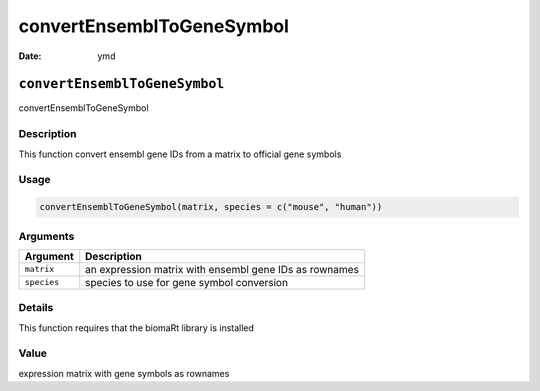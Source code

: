 ==========================
convertEnsemblToGeneSymbol
==========================

:Date: ymd

``convertEnsemblToGeneSymbol``
==============================

convertEnsemblToGeneSymbol

Description
-----------

This function convert ensembl gene IDs from a matrix to official gene
symbols

Usage
-----

.. code:: r

   convertEnsemblToGeneSymbol(matrix, species = c("mouse", "human"))

Arguments
---------

+-------------------------------+--------------------------------------+
| Argument                      | Description                          |
+===============================+======================================+
| ``matrix``                    | an expression matrix with ensembl    |
|                               | gene IDs as rownames                 |
+-------------------------------+--------------------------------------+
| ``species``                   | species to use for gene symbol       |
|                               | conversion                           |
+-------------------------------+--------------------------------------+

Details
-------

This function requires that the biomaRt library is installed

Value
-----

expression matrix with gene symbols as rownames
